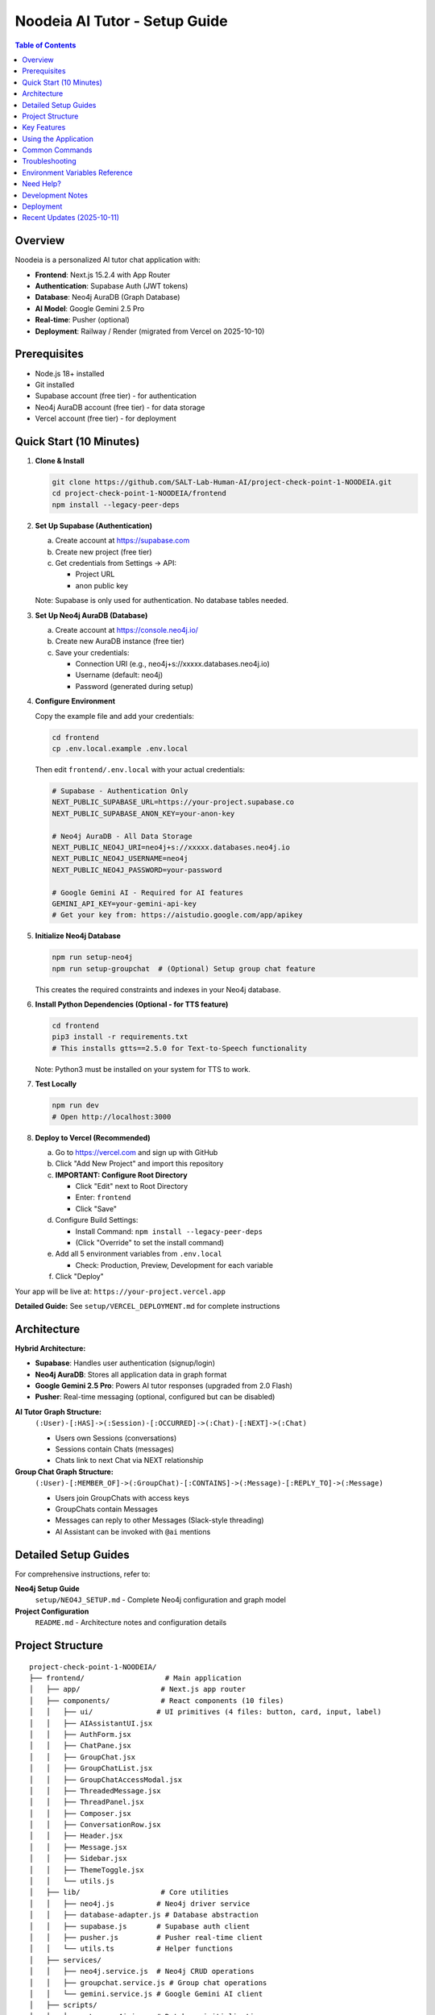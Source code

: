 ==================================
Noodeia AI Tutor - Setup Guide
==================================

.. contents:: Table of Contents
   :local:
   :depth: 2

Overview
--------

Noodeia is a personalized AI tutor chat application with:

* **Frontend**: Next.js 15.2.4 with App Router
* **Authentication**: Supabase Auth (JWT tokens)
* **Database**: Neo4j AuraDB (Graph Database)
* **AI Model**: Google Gemini 2.5 Pro
* **Real-time**: Pusher (optional)
* **Deployment**: Railway / Render (migrated from Vercel on 2025-10-10)

Prerequisites
-------------

* Node.js 18+ installed
* Git installed
* Supabase account (free tier) - for authentication
* Neo4j AuraDB account (free tier) - for data storage
* Vercel account (free tier) - for deployment

Quick Start (10 Minutes)
-------------------------

1. **Clone & Install**

   .. code-block:: bash

      git clone https://github.com/SALT-Lab-Human-AI/project-check-point-1-NOODEIA.git
      cd project-check-point-1-NOODEIA/frontend
      npm install --legacy-peer-deps

2. **Set Up Supabase (Authentication)**

   a. Create account at https://supabase.com
   b. Create new project (free tier)
   c. Get credentials from Settings → API:

      * Project URL
      * anon public key

   Note: Supabase is only used for authentication. No database tables needed.

3. **Set Up Neo4j AuraDB (Database)**

   a. Create account at https://console.neo4j.io/
   b. Create new AuraDB instance (free tier)
   c. Save your credentials:

      * Connection URI (e.g., neo4j+s://xxxxx.databases.neo4j.io)
      * Username (default: neo4j)
      * Password (generated during setup)

4. **Configure Environment**

   Copy the example file and add your credentials:

   .. code-block:: bash

      cd frontend
      cp .env.local.example .env.local

   Then edit ``frontend/.env.local`` with your actual credentials:

   .. code-block:: text

      # Supabase - Authentication Only
      NEXT_PUBLIC_SUPABASE_URL=https://your-project.supabase.co
      NEXT_PUBLIC_SUPABASE_ANON_KEY=your-anon-key

      # Neo4j AuraDB - All Data Storage
      NEXT_PUBLIC_NEO4J_URI=neo4j+s://xxxxx.databases.neo4j.io
      NEXT_PUBLIC_NEO4J_USERNAME=neo4j
      NEXT_PUBLIC_NEO4J_PASSWORD=your-password

      # Google Gemini AI - Required for AI features
      GEMINI_API_KEY=your-gemini-api-key
      # Get your key from: https://aistudio.google.com/app/apikey

5. **Initialize Neo4j Database**

   .. code-block:: bash

      npm run setup-neo4j
      npm run setup-groupchat  # (Optional) Setup group chat feature

   This creates the required constraints and indexes in your Neo4j database.

6. **Install Python Dependencies (Optional - for TTS feature)**

   .. code-block:: bash

      cd frontend
      pip3 install -r requirements.txt
      # This installs gtts==2.5.0 for Text-to-Speech functionality

   Note: Python3 must be installed on your system for TTS to work.

7. **Test Locally**

   .. code-block:: bash

      npm run dev
      # Open http://localhost:3000

8. **Deploy to Vercel (Recommended)**

   a. Go to https://vercel.com and sign up with GitHub
   b. Click "Add New Project" and import this repository

   c. **IMPORTANT: Configure Root Directory**

      * Click "Edit" next to Root Directory
      * Enter: ``frontend``
      * Click "Save"

   d. Configure Build Settings:

      * Install Command: ``npm install --legacy-peer-deps``
      * (Click "Override" to set the install command)

   e. Add all 5 environment variables from ``.env.local``

      * Check: Production, Preview, Development for each variable

   f. Click "Deploy"

Your app will be live at: ``https://your-project.vercel.app``

**Detailed Guide:** See ``setup/VERCEL_DEPLOYMENT.md`` for complete instructions

Architecture
------------

**Hybrid Architecture:**

* **Supabase**: Handles user authentication (signup/login)
* **Neo4j AuraDB**: Stores all application data in graph format
* **Google Gemini 2.5 Pro**: Powers AI tutor responses (upgraded from 2.0 Flash)
* **Pusher**: Real-time messaging (optional, configured but can be disabled)

**AI Tutor Graph Structure:**
  ``(:User)-[:HAS]->(:Session)-[:OCCURRED]->(:Chat)-[:NEXT]->(:Chat)``

  * Users own Sessions (conversations)
  * Sessions contain Chats (messages)
  * Chats link to next Chat via NEXT relationship

**Group Chat Graph Structure:**
  ``(:User)-[:MEMBER_OF]->(:GroupChat)-[:CONTAINS]->(:Message)-[:REPLY_TO]->(:Message)``

  * Users join GroupChats with access keys
  * GroupChats contain Messages
  * Messages can reply to other Messages (Slack-style threading)
  * AI Assistant can be invoked with ``@ai`` mentions

Detailed Setup Guides
---------------------

For comprehensive instructions, refer to:

**Neo4j Setup Guide**
   ``setup/NEO4J_SETUP.md`` - Complete Neo4j configuration and graph model

**Project Configuration**
   ``README.md`` - Architecture notes and configuration details

Project Structure
-----------------

::

   project-check-point-1-NOODEIA/
   ├── frontend/                   # Main application
   │   ├── app/                   # Next.js app router
   │   ├── components/            # React components (10 files)
   │   │   ├── ui/               # UI primitives (4 files: button, card, input, label)
   │   │   ├── AIAssistantUI.jsx
   │   │   ├── AuthForm.jsx
   │   │   ├── ChatPane.jsx
   │   │   ├── GroupChat.jsx
   │   │   ├── GroupChatList.jsx
   │   │   ├── GroupChatAccessModal.jsx
   │   │   ├── ThreadedMessage.jsx
   │   │   ├── ThreadPanel.jsx
   │   │   ├── Composer.jsx
   │   │   ├── ConversationRow.jsx
   │   │   ├── Header.jsx
   │   │   ├── Message.jsx
   │   │   ├── Sidebar.jsx
   │   │   ├── ThemeToggle.jsx
   │   │   └── utils.js
   │   ├── lib/                   # Core utilities
   │   │   ├── neo4j.js          # Neo4j driver service
   │   │   ├── database-adapter.js # Database abstraction
   │   │   ├── supabase.js       # Supabase auth client
   │   │   ├── pusher.js         # Pusher real-time client
   │   │   └── utils.ts          # Helper functions
   │   ├── services/
   │   │   ├── neo4j.service.js  # Neo4j CRUD operations
   │   │   ├── groupchat.service.js # Group chat operations
   │   │   └── gemini.service.js # Google Gemini AI client
   │   ├── scripts/
   │   │   ├── setup-neo4j.js    # Database initialization
   │   │   └── text2audio.py     # Python TTS script
   │   ├── hooks/                # React hooks
   │   ├── .env.local            # Environment variables (create this)
   │   ├── requirements.txt      # Python dependencies (gtts==2.5.0)
   │   └── package.json
   ├── setup/                     # Setup documentation
   │   ├── README.rst            # This file
   │   └── NEO4J_SETUP.md        # Detailed Neo4j guide
   └── README.md                 # Project overview

Key Features
------------

* 💬 Real-time chat interface with AI tutor (Gemini 2.5 Pro)
* 👥 Group chat with Slack-style threading
* 🤖 AI assistant with @ai mentions (works in main channel and thread replies)
* 🗂️ Multiple conversation management
* 💾 Graph database storage (Neo4j)
* 🔐 Secure authentication (Supabase)
* 🌓 Dark/Light theme
* 📱 Responsive design
* 🚀 Serverless deployment (Vercel)
* ✏️ Edit and delete messages with cascade delete for threads
* 🔄 Edit and resend messages with real AI responses (not mock)
* 🔄 Server-side @ai detection for reliable AI responses

Using the Application
---------------------

**AI Tutor:**

1. Create account or login via Supabase Auth
2. Start chatting - AI responds to every message using Gemini 2.5 Pro
3. AI uses Socratic teaching method (guides with questions rather than direct answers)
4. Create multiple conversations from the sidebar
5. Delete conversations by clicking the delete button in sidebar
6. **Edit messages**: Click the three-dot menu to edit your message and get a new AI response
7. **Resend messages**: Click resend to regenerate the AI response without editing your message

**Group Chat:**

1. Click "New Group Chat" in the sidebar
2. **Create** a new group with a name and access key, or **Join** existing group with access key
3. Send messages in the main channel
4. **Reply to messages**: Click "Reply" or the reply count to open thread panel
5. **Threading**: Slack-style side panel shows parent message and all replies
6. **Invoke AI**: Type ``@ai`` in any message (main channel or thread reply) to get AI response

   - AI responds in a thread when mentioned in main channel
   - AI responds in the same thread when mentioned in a reply
   - AI reads full thread context before responding
   - AI greets users with @mention (e.g., "@John, Hi!")
   - AI shows complete thread context including parent message

7. **Edit/Delete**: Click the three-dot menu on your own messages

   - Deleting a parent message cascades to all replies
   - Edited messages show "(edited)" indicator

8. **Leave group**: Click the logout icon in the header

Common Commands
---------------

.. code-block:: bash

   # Development
   npm run dev              # Start dev server
   npm run build            # Build for production
   npm run setup-neo4j      # Initialize Neo4j database
   npm run setup-groupchat  # Setup group chat schema (optional)

   # Dependencies
   npm install --legacy-peer-deps   # Install Node.js dependencies

   # Python Dependencies (for Text-to-Speech feature)
   pip3 install -r requirements.txt     # Install Python dependencies (gtts)
   # OR manually install:
   pip3 install gtts                    # Google Text-to-Speech library

Troubleshooting
---------------

**"Cannot read properties of null (reading 'session')" error:**
   - Ensure ``.env.local`` file exists with all Neo4j variables
   - Restart dev server after editing ``.env.local``
   - Run ``npm run setup-neo4j`` to initialize database
   - Check browser console for detailed error messages

**Supabase connection issues:**
   - Verify ``.env.local`` has correct Supabase credentials
   - Only authentication is needed - no database tables required

**Neo4j connection issues:**
   - Test connection with ``npm run setup-neo4j``
   - Verify Neo4j AuraDB instance is running
   - Check credentials in ``.env.local``
   - Ensure URI starts with ``neo4j+s://``

**Build failures:**
   - Use ``npm install --legacy-peer-deps``
   - Delete ``.next`` and ``node_modules`` folders, reinstall
   - Ensure Node.js 18+ is installed

**App loads but shows "Creating new chat" error:**
   - Open browser console to see detailed error
   - Most likely Neo4j connection issue
   - Verify all environment variables are set correctly

**AI not responding:**
   - Verify ``GEMINI_API_KEY`` is set in ``.env.local``
   - Get API key from https://aistudio.google.com/app/apikey
   - Check server console for Gemini API errors
   - Ensure API key has no extra spaces or quotes

**Group chat messages not showing:**
   - Run ``npm run setup-groupchat`` to initialize group chat schema
   - Verify Neo4j connection is working
   - Check browser console for API errors

**Thread panel not opening:**
   - Ensure message has ``replyCount`` property in Neo4j
   - Check for JavaScript errors in browser console
   - Verify ThreadPanel component is imported in GroupChat.jsx

**Pusher errors (400 status code):**
   - Verify Pusher credentials in ``.env.local`` are correct
   - Check that ``PUSHER_SECRET`` and ``NEXT_PUBLIC_PUSHER_KEY`` are not swapped
   - Format should be:

     - ``PUSHER_SECRET=`` (the secret value)
     - ``NEXT_PUBLIC_PUSHER_KEY=`` (the key value)
     - ``NEXT_PUBLIC_PUSHER_CLUSTER=`` (e.g., us2)

   - Restart dev server after changing Pusher credentials
   - Pusher is optional and can be disabled by commenting out variables

**@ai not responding in group chat:**
   - Ensure ``GEMINI_API_KEY`` is set in ``.env.local``
   - Check server terminal for AI-related errors (look for 🤖 emoji logs)
   - Verify AI detection is working: should see "AI mention detected" in terminal
   - Server-side detection means browser cache won't affect @ai functionality
   - AI responses are now asynchronous (fire-and-forget) for better performance

**AI responses not showing up without refresh:**
   - Fixed in latest version with real-time Pusher broadcasting
   - AI responses now appear instantly via Pusher in both main channel and thread panel
   - ThreadPanel now subscribes to Pusher for real-time thread updates
   - Message nodes include ``parentId`` property for proper filtering

**Text-to-Speech (TTS) failed error:**
   - Install Python3 if not already installed
   - Install Google Text-to-Speech library: ``pip3 install gtts``
   - The ``requirements.txt`` file in ``frontend/`` contains: ``gtts==2.5.0``
   - TTS uses a Python script located at ``frontend/scripts/text2audio.py``
   - Only one audio can play at a time (previous audio stops when new one starts)

**Cannot leave group - only admin error:**
   - If you're the only admin AND there are other members, you cannot leave
   - If you're the only member (even as admin), you can leave (group becomes empty)
   - To leave as the only admin with other members, promote another member to admin first

**Next.js viewport metadata warning:**
   - Fixed by moving viewport settings to separate ``viewport`` export
   - Now uses ``export const viewport: Viewport = {}`` instead of including in metadata

Environment Variables Reference
--------------------------------

Required variables in ``frontend/.env.local``:

.. code-block:: text

   # Supabase (Authentication)
   NEXT_PUBLIC_SUPABASE_URL=        # From Supabase dashboard → Settings → API
   NEXT_PUBLIC_SUPABASE_ANON_KEY=   # From Supabase dashboard → Settings → API

   # Neo4j AuraDB (Database)
   NEXT_PUBLIC_NEO4J_URI=           # From Neo4j console (format: neo4j+s://xxxxx.databases.neo4j.io)
   NEXT_PUBLIC_NEO4J_USERNAME=      # Usually "neo4j"
   NEXT_PUBLIC_NEO4J_PASSWORD=      # Password created during Neo4j setup

   # Google Gemini AI (Required for AI features)
   GEMINI_API_KEY=                  # From Google AI Studio (https://aistudio.google.com/app/apikey)

   # Pusher (Optional - for real-time group chat)
   PUSHER_APP_ID=                   # From Pusher dashboard
   PUSHER_SECRET=                   # From Pusher dashboard
   NEXT_PUBLIC_PUSHER_KEY=          # From Pusher dashboard
   NEXT_PUBLIC_PUSHER_CLUSTER=      # From Pusher dashboard (e.g., us2)

**Note**: Variables starting with ``NEXT_PUBLIC_`` are available in the browser.
``GEMINI_API_KEY`` and ``PUSHER_SECRET`` are server-only (no ``NEXT_PUBLIC_`` prefix).

Need Help?
----------

1. Check ``setup/NEO4J_SETUP.md`` for database setup details
2. Review ``README.md`` for architecture and configuration notes
3. Check browser console for detailed error messages
4. Open an issue on GitHub for bugs

Development Notes
-----------------

* Application uses ES6 modules (``"type": "module"`` in package.json)
* Static export only - no server-side rendering
* Neo4j driver connection uses singleton pattern
* Database adapter provides abstraction layer for easy rollback if needed
* Supabase Auth user IDs are used as Node IDs in Neo4j

Deployment
----------

The application can be deployed on Railway or Render. Vercel is no longer supported due to timeout limitations.

**Railway Deployment** (Recommended for AI/Voice Features):

* Supports long-running processes (60+ second timeouts)
* Python environment for voice cloning
* Better for AI workloads
* See ``RAILWAY_DEPLOYMENT.md`` and ``RAILWAY_CLI_DEPLOY.md`` for details

**Render Deployment** (Alternative):

* Better Next.js build compatibility
* Easier setup and deployment
* Auto-deploy on git push
* See ``setup/RENDER_DEPLOYMENT.md`` for details

**Configuration Files**:

* ``railway.toml`` - Railway configuration
* ``nixpacks.toml`` - Build environment (Node.js 20 + Python 3.11)
* ``Procfile`` - Start command
* ``render.yaml`` - Render configuration

Recent Updates (2025-10-11)
----------------------------

**Infinite Scroll**:
   * Messages now load 50 at a time
   * Scroll to top to automatically load older messages
   * Efficient pagination for groups with 100+ messages

**AI Message Persistence**:
   * Fixed bug where AI responses disappeared when reopening threads
   * AI messages now properly load with ``OPTIONAL MATCH`` in Cypher queries

**Deployment Migration**:
   * Migrated from Vercel to Railway/Render
   * Removed all Vercel-specific configuration
   * Added Python support for future voice cloning features

**UI Improvements**:
   * Removed unnecessary refresh button (everything is real-time)
   * All messages update via Pusher in real-time
   * Cleaner interface

